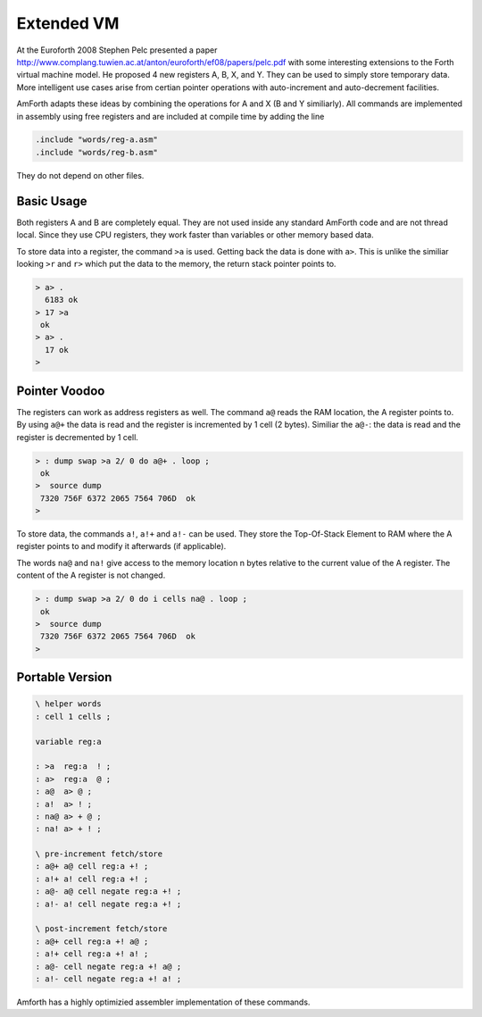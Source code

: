 .. _Extended-VM:

Extended VM
===========

At the Euroforth 2008 Stephen Pelc presented a paper 
http://www.complang.tuwien.ac.at/anton/euroforth/ef08/papers/pelc.pdf
with some interesting extensions to the Forth virtual machine
model. He proposed 4 new registers A, B, X, and Y. They can be
used to simply store temporary data. More intelligent use cases
arise from certian pointer operations with auto-increment and
auto-decrement facilities.

AmForth adapts these ideas by combining the operations for A and X
(B and Y similiarly). All commands are implemented in assembly using
free registers and are included at compile time by adding the line

.. code-block:: none

   .include "words/reg-a.asm"
   .include "words/reg-b.asm"
   
They do not depend on other files.

Basic Usage
-----------

Both registers A and B are completely equal. They are not used inside
any standard AmForth code and are not thread local. Since they use
CPU registers, they work faster than variables or other memory based
data.

To store data into a register, the command ``>a`` is used. Getting back
the data is done with ``a>``. This is unlike the similiar  looking ``>r``
and ``r>`` which put the data to the memory, the return stack pointer
points to.

.. code-block:: forth

   > a> .
     6183 ok
   > 17 >a
    ok
   > a> .
     17 ok
   >

Pointer Voodoo
--------------

The registers can work as address registers as well. 
The command ``a@`` reads the RAM location, the A register points to. By
using ``a@+`` the data is read and the register is incremented by 1 cell
(2 bytes). Similiar the ``a@-``: the data is read and the register is
decremented by 1 cell.

.. code-block:: forth

   > : dump swap >a 2/ 0 do a@+ . loop ;
    ok
   >  source dump
    7320 756F 6372 2065 7564 706D  ok
   >

To store data, the commands ``a!``, ``a!+`` and ``a!-`` 
can be used. They store the Top-Of-Stack Element to 
RAM where the A register points to and modify it 
afterwards (if applicable).

The words ``na@`` and ``na!`` give access to the memory
location n bytes relative to the current value of the
A register. The content of the A register is not changed.

.. code-block:: forth

   > : dump swap >a 2/ 0 do i cells na@ . loop ;
    ok
   >  source dump
    7320 756F 6372 2065 7564 706D  ok
   >

Portable Version
-----------------

.. code-block:: forth

   \ helper words
   : cell 1 cells ;

   variable reg:a

   : >a  reg:a  ! ;
   : a>  reg:a  @ ;
   : a@  a> @ ;
   : a!  a> ! ;
   : na@ a> + @ ;
   : na! a> + ! ;

   \ pre-increment fetch/store
   : a@+ a@ cell reg:a +! ;
   : a!+ a! cell reg:a +! ;
   : a@- a@ cell negate reg:a +! ;
   : a!- a! cell negate reg:a +! ;

   \ post-increment fetch/store
   : a@+ cell reg:a +! a@ ;
   : a!+ cell reg:a +! a! ;
   : a@- cell negate reg:a +! a@ ;
   : a!- cell negate reg:a +! a! ;

Amforth has a highly optimizied assembler implementation of these commands.